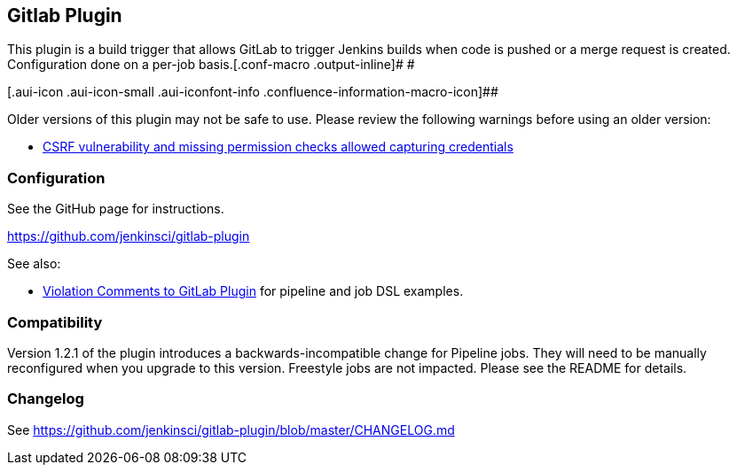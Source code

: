 [[GitLabPlugin-GitlabPlugin]]
== Gitlab Plugin

This plugin is a build trigger that allows GitLab to trigger Jenkins
builds when code is pushed or a merge request is created. Configuration
done on a per-job basis.[.conf-macro .output-inline]# #

[.aui-icon .aui-icon-small .aui-iconfont-info .confluence-information-macro-icon]##

Older versions of this plugin may not be safe to use. Please review the
following warnings before using an older version:

* https://jenkins.io/security/advisory/2019-04-17/#SECURITY-1357[CSRF
vulnerability and missing permission checks allowed capturing
credentials]

[[GitLabPlugin-Configuration]]
=== Configuration

See the GitHub page for instructions.

https://github.com/jenkinsci/gitlab-plugin

See also:

* https://wiki.jenkins-ci.org/display/JENKINS/Violation+Comments+to+GitLab+Plugin[Violation
Comments to GitLab Plugin] for pipeline and job DSL examples.

[[GitLabPlugin-Compatibility]]
=== Compatibility

Version 1.2.1 of the plugin introduces a backwards-incompatible change
for Pipeline jobs. They will need to be manually reconfigured when you
upgrade to this version. Freestyle jobs are not impacted. Please see the
README for details.

[[GitLabPlugin-Changelog]]
=== Changelog

See https://github.com/jenkinsci/gitlab-plugin/blob/master/CHANGELOG.md
